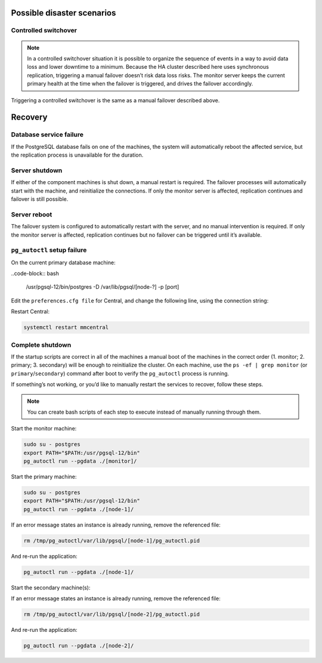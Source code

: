 .. _psql-disaster-recovery:

Possible disaster scenarios
===========================

.. table::   

+-----------------------+-----------+-------------------------------------------------------------------------------------------+
| Failure of:           | Machine   | HA system response                                                                        |
|                       | affected  |                                                                                           |
+=======================+===========+===========================================================================================+
|                       |	Primary	  | Failover, automatic service reboot. Replication stops in the meantime.                    |
|                       |-----------+-------------------------------------------------------------------------------------------+
| PSQL database service | Secondary	| Automatic service reboot. Replication stops in the meantime.                              |
|                       |-----------+-------------------------------------------------------------------------------------------+
|                       | Monitor	  | Automatic service reboot. Replication continues but no failover possible in the meantime. |
+-----------------------+-----------+-------------------------------------------------------------------------------------------+
|                       | Primary	  | Failover. Replication stops, waits for a signal from secondary.                           |
|                       +-----------+-------------------------------------------------------------------------------------------+
|                       | Secondary	| Replication on primary stops. Waits for a signal from secondary.                          |
|                       +-----------+-------------------------------------------------------------------------------------------+
| Server shutdown       | Monitor  	| The primary database is still usable.                                                     |
|                       |           | Primary and secondary nodes wait for a connection to monitor. Replication continues.      |
|                       +-----------+-------------------------------------------------------------------------------------------+
|                       | All	      | Database unavailable, no replication, no failover possible.                               |
+-----------------------+-----------+-------------------------------------------------------------------------------------------+
| Server reboot	        | Primary	  | Failover, automatic service reboot on startup.                                            |
|                       +-----------+-------------------------------------------------------------------------------------------+
|                       | Secondary	| Automatic service reboot. Replication stops in the meantime.                              |
|                       +-----------+-------------------------------------------------------------------------------------------+
|                       | Monitor  	| Automatic service reboot. Replication continues but no failover possible in the meantime. |
|                       +-----------+-------------------------------------------------------------------------------------------+
|                       | All      	| Database unavailable, no replication, no failover possible.                               |
+-----------------------+-----------+-------------------------------------------------------------------------------------------+
| ``pg_autoctl``        |           |                                                                                           |
|  corrupted and/or     | All       | Database unavailable, no replication, no failover possible.                               |
|  deleted	            |    	      |                                                                                           |
+-----------------------+-----------+-------------------------------------------------------------------------------------------+

Controlled switchover
--------------------

.. note::
  In a controlled switchover situation it is possible to organize the sequence of events in a way to avoid data loss and lower downtime to a minimum. Because the HA cluster described here uses synchronous replication, triggering a manual failover doesn’t risk data loss risks. The monitor server keeps the current primary health at the time when the failover is triggered, and drives the failover accordingly.

Triggering a controlled switchover is the same as a manual failover described above.

Recovery
========

Database service failure
------------------------

If the PostgreSQL database fails on one of the machines, the system will automatically reboot the affected service, but the replication process is unavailable for the duration.

Server shutdown
---------------

If either of the component machines is shut down, a manual restart is required. The failover processes will automatically start with the machine, and reinitialize the connections. If only the monitor server is affected, replication continues and failover is still possible.

Server reboot
-------------

The failover system is configured to automatically restart with the server, and no manual intervention is required. If only the monitor server is affected, replication continues but no failover can be triggered until it’s available.

``pg_autoctl`` setup failure
----------------------------

On the current primary database machine:

..code-block:: bash

  /usr/pgsql-12/bin/postgres -D /var/lib/pgsql/[node-?] -p [port]

Edit the ``preferences.cfg file`` for Central, and change the following line, using the connection string:

.. code-block::
  :linenos:

  postgres://[node-?]:[port]/mmsuite?target_session_attrs=read-write

Restart Central:

.. code-block:: bash

  systemctl restart mmcentral

Complete shutdown
-----------------

If the startup scripts are correct in all of the machines a manual boot of the machines in the correct order (1. monitor; 2. primary; 3. secondary) will be enough to reinitialize the cluster.
On each machine, use the ``ps -ef | grep monitor`` (or ``primary``/``secondary``) command after boot to verify the ``pg_autoctl`` process is running.

If something’s not working, or you’d like to manually restart the services to recover, follow these steps.

.. note::
  You can create bash scripts of each step to execute instead of manually running through them.

Start the monitor machine:

.. code-block:: bash

  sudo su - postgres
  export PATH="$PATH:/usr/pgsql-12/bin"
  pg_autoctl run --pgdata ./[monitor]/

Start the primary machine:

.. code-block:: bash

  sudo su - postgres
  export PATH="$PATH:/usr/pgsql-12/bin"
  pg_autoctl run --pgdata ./[node-1]/

If an error message states an instance is already running, remove the referenced file:

.. code-block:: bash

  rm /tmp/pg_autoctl/var/lib/pgsql/[node-1]/pg_autoctl.pid

And re-run the application:

.. code-block:: bash

  pg_autoctl run --pgdata ./[node-1]/

Start the secondary machine(s):

.. code-bloack:: bash

  sudo su - postgres
  export PATH="$PATH:/usr/pgsql-12/bin"
  pg_autoctl run --pgdata ./[node-2]/

If an error message states an instance is already running, remove the referenced file:

.. code-block:: bash

  rm /tmp/pg_autoctl/var/lib/pgsql/[node-2]/pg_autoctl.pid

And re-run the application:

.. code-block:: bash

  pg_autoctl run --pgdata ./[node-2]/
